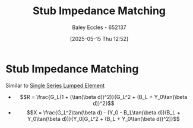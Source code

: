 :PROPERTIES:
:ID:       10c1bc22-00ef-4df4-8641-26a1b79f89cc
:END:
#+title: Stub Impedance Matching
#+date: [2025-05-15 Thu 12:52]
#+AUTHOR: Baley Eccles - 652137
#+STARTUP: latexpreview

* Stub Impedance Matching
Similar to [[id:d0e84431-acf2-4601-809e-e71472e486d5][Single Series Lumped Element]]
 - \[R = \frac{G_L(1 + (\tan(\beta d))^2)}{G_L^2 + (B_L + Y_0\tan(\beta d))^2}\]
 - \[X = \frac{G_L^2\tan(\beta d) - (Y_0 - B_L\tan(\beta d))(B_L + Y_0\tan(\beta d))}{Y_0[G_L^2 + (B_L + Y_0\tan(\beta d))^2]}\]
